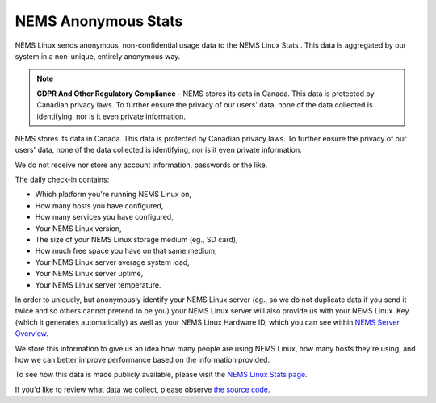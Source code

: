 NEMS Anonymous Stats
====================

NEMS Linux sends anonymous, non-confidential usage data to the NEMS
Linux Stats . This data is aggregated by our system in a non-unique,
entirely anonymous way.

.. Note:: **GDPR And Other Regulatory Compliance** - NEMS stores its data in Canada. This data is protected by Canadian privacy laws. To further ensure the privacy of our users' data, none of the data collected is identifying, nor is it even private information.

NEMS stores its data in Canada. This data is protected by Canadian
privacy laws. To further ensure the privacy of our users' data, none of
the data collected is identifying, nor is it even private information.

We do not receive nor store any account information, passwords or the
like.

The daily check-in contains:

-  Which platform you're running NEMS Linux on,
-  How many hosts you have configured,
-  How many services you have configured,
-  Your NEMS Linux version,
-  The size of your NEMS Linux storage medium (eg., SD card),
-  How much free space you have on that same medium,
-  Your NEMS Linux server average system load,
-  Your NEMS Linux server uptime,
-  Your NEMS Linux server temperature.

In order to uniquely, but anonymously identify your NEMS Linux server
(eg., so we do not duplicate data if you send it twice and so others
cannot pretend to be you) your NEMS Linux server will also provide us
with your NEMS Linux  Key (which it generates automatically) as well as
your NEMS Linux Hardware ID, which you can see within `NEMS Server
Overview <https://docs.nemslinux.com/config/nems_server_overview>`__.

We store this information to give us an idea how many people are using
NEMS Linux, how many hosts they're using, and how we can better improve
performance based on the information provided.

To see how this data is made publicly available, please visit the `NEMS
Linux Stats page <https://nemslinux.com/stats/>`__.

If you'd like to review what data we collect, please observe `the source
code <https://github.com/Cat5TV/nems-scripts/blob/master/stats.sh>`__.